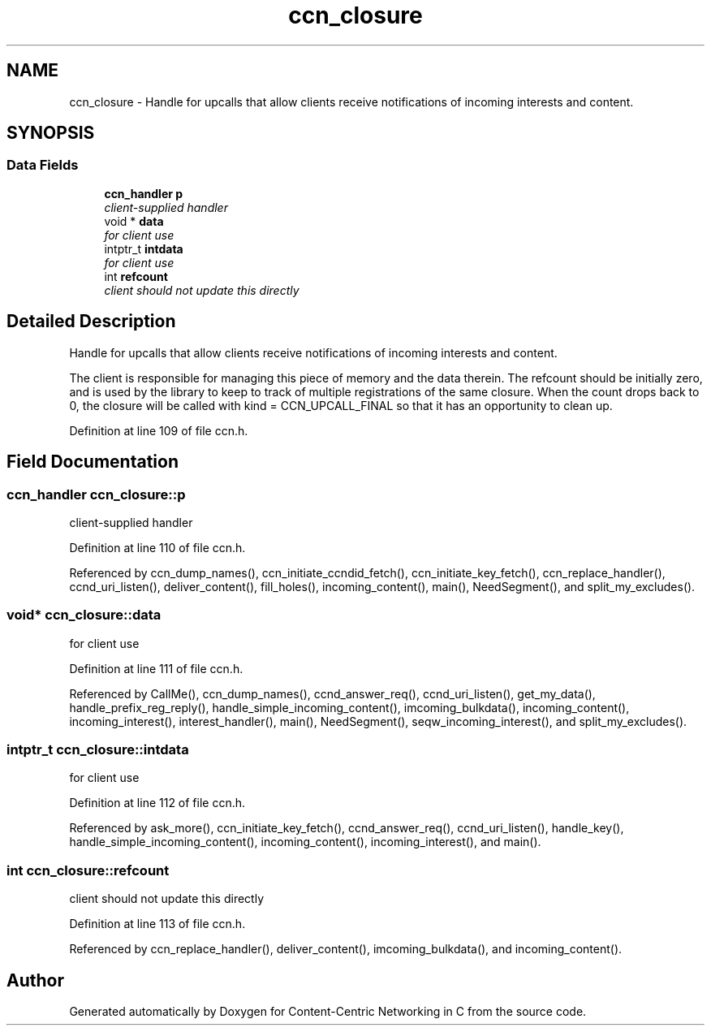 .TH "ccn_closure" 3 "14 Sep 2011" "Version 0.4.1" "Content-Centric Networking in C" \" -*- nroff -*-
.ad l
.nh
.SH NAME
ccn_closure \- Handle for upcalls that allow clients receive notifications of incoming interests and content.  

.PP
.SH SYNOPSIS
.br
.PP
.SS "Data Fields"

.in +1c
.ti -1c
.RI "\fBccn_handler\fP \fBp\fP"
.br
.RI "\fIclient-supplied handler \fP"
.ti -1c
.RI "void * \fBdata\fP"
.br
.RI "\fIfor client use \fP"
.ti -1c
.RI "intptr_t \fBintdata\fP"
.br
.RI "\fIfor client use \fP"
.ti -1c
.RI "int \fBrefcount\fP"
.br
.RI "\fIclient should not update this directly \fP"
.in -1c
.SH "Detailed Description"
.PP 
Handle for upcalls that allow clients receive notifications of incoming interests and content. 

The client is responsible for managing this piece of memory and the data therein. The refcount should be initially zero, and is used by the library to keep to track of multiple registrations of the same closure. When the count drops back to 0, the closure will be called with kind = CCN_UPCALL_FINAL so that it has an opportunity to clean up. 
.PP
Definition at line 109 of file ccn.h.
.SH "Field Documentation"
.PP 
.SS "\fBccn_handler\fP \fBccn_closure::p\fP"
.PP
client-supplied handler 
.PP
Definition at line 110 of file ccn.h.
.PP
Referenced by ccn_dump_names(), ccn_initiate_ccndid_fetch(), ccn_initiate_key_fetch(), ccn_replace_handler(), ccnd_uri_listen(), deliver_content(), fill_holes(), incoming_content(), main(), NeedSegment(), and split_my_excludes().
.SS "void* \fBccn_closure::data\fP"
.PP
for client use 
.PP
Definition at line 111 of file ccn.h.
.PP
Referenced by CallMe(), ccn_dump_names(), ccnd_answer_req(), ccnd_uri_listen(), get_my_data(), handle_prefix_reg_reply(), handle_simple_incoming_content(), imcoming_bulkdata(), incoming_content(), incoming_interest(), interest_handler(), main(), NeedSegment(), seqw_incoming_interest(), and split_my_excludes().
.SS "intptr_t \fBccn_closure::intdata\fP"
.PP
for client use 
.PP
Definition at line 112 of file ccn.h.
.PP
Referenced by ask_more(), ccn_initiate_key_fetch(), ccnd_answer_req(), ccnd_uri_listen(), handle_key(), handle_simple_incoming_content(), incoming_content(), incoming_interest(), and main().
.SS "int \fBccn_closure::refcount\fP"
.PP
client should not update this directly 
.PP
Definition at line 113 of file ccn.h.
.PP
Referenced by ccn_replace_handler(), deliver_content(), imcoming_bulkdata(), and incoming_content().

.SH "Author"
.PP 
Generated automatically by Doxygen for Content-Centric Networking in C from the source code.
